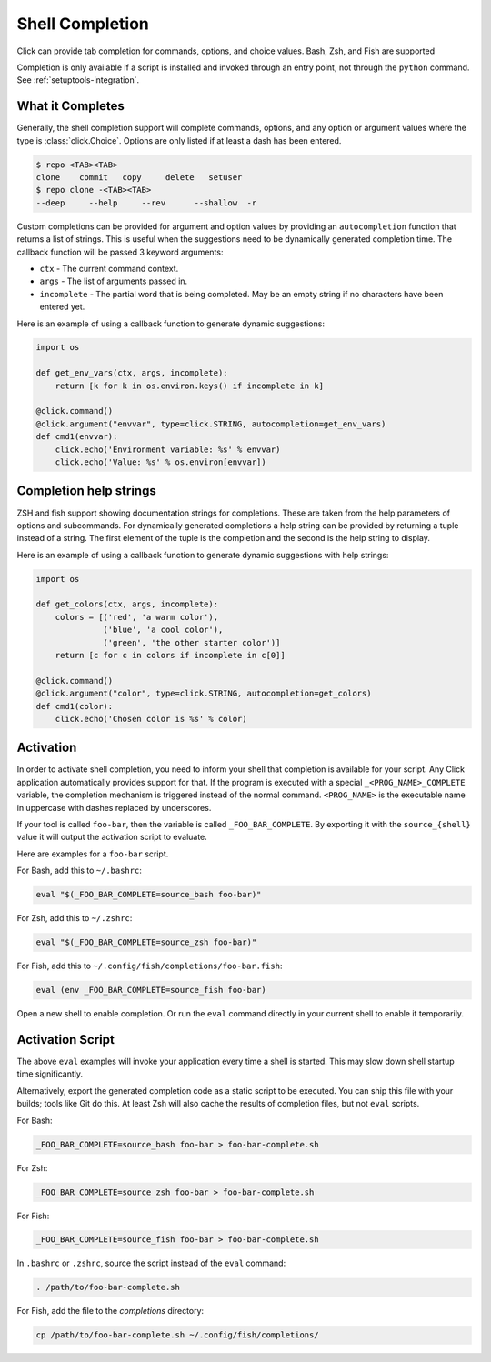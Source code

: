 Shell Completion
================

.. versionadded:: 2.0

Click can provide tab completion for commands, options, and choice
values. Bash, Zsh, and Fish are supported

Completion is only available if a script is installed and invoked
through an entry point, not through the ``python`` command. See
:ref:`setuptools-integration`.


What it Completes
-----------------

Generally, the shell completion support will complete commands,
options, and any option or argument values where the type is
:class:`click.Choice`. Options are only listed if at least a dash has
been entered.

.. code-block:: text

    $ repo <TAB><TAB>
    clone    commit   copy     delete   setuser
    $ repo clone -<TAB><TAB>
    --deep     --help     --rev      --shallow  -r

Custom completions can be provided for argument and option values by
providing an ``autocompletion`` function that returns a list of strings.
This is useful when the suggestions need to be dynamically generated
completion time. The callback function will be passed 3 keyword
arguments:

-   ``ctx`` - The current command context.
-   ``args`` - The list of arguments passed in.
-   ``incomplete`` - The partial word that is being completed. May
    be an empty string if no characters have been entered yet.

Here is an example of using a callback function to generate dynamic
suggestions:

.. code-block:: python

    import os

    def get_env_vars(ctx, args, incomplete):
        return [k for k in os.environ.keys() if incomplete in k]

    @click.command()
    @click.argument("envvar", type=click.STRING, autocompletion=get_env_vars)
    def cmd1(envvar):
        click.echo('Environment variable: %s' % envvar)
        click.echo('Value: %s' % os.environ[envvar])


Completion help strings
-----------------------

ZSH and fish support showing documentation strings for completions.
These are taken from the help parameters of options and subcommands. For
dynamically generated completions a help string can be provided by
returning a tuple instead of a string. The first element of the tuple is
the completion and the second is the help string to display.

Here is an example of using a callback function to generate dynamic
suggestions with help strings:

.. code-block:: python

    import os

    def get_colors(ctx, args, incomplete):
        colors = [('red', 'a warm color'),
                  ('blue', 'a cool color'),
                  ('green', 'the other starter color')]
        return [c for c in colors if incomplete in c[0]]

    @click.command()
    @click.argument("color", type=click.STRING, autocompletion=get_colors)
    def cmd1(color):
        click.echo('Chosen color is %s' % color)


Activation
----------

In order to activate shell completion, you need to inform your shell
that completion is available for your script. Any Click application
automatically provides support for that. If the program is executed with
a special ``_<PROG_NAME>_COMPLETE`` variable, the completion mechanism
is triggered instead of the normal command. ``<PROG_NAME>`` is the
executable name in uppercase with dashes replaced by underscores.

If your tool is called ``foo-bar``, then the variable is called
``_FOO_BAR_COMPLETE``. By exporting it with the ``source_{shell}``
value it will output the activation script to evaluate.

Here are examples for a ``foo-bar`` script.

For Bash, add this to ``~/.bashrc``:

.. code-block:: text

    eval "$(_FOO_BAR_COMPLETE=source_bash foo-bar)"

For Zsh, add this to ``~/.zshrc``:

.. code-block:: text

    eval "$(_FOO_BAR_COMPLETE=source_zsh foo-bar)"

For Fish, add this to ``~/.config/fish/completions/foo-bar.fish``:

.. code-block:: text

    eval (env _FOO_BAR_COMPLETE=source_fish foo-bar)

Open a new shell to enable completion. Or run the ``eval`` command
directly in your current shell to enable it temporarily.


Activation Script
-----------------

The above ``eval`` examples will invoke your application every time a
shell is started. This may slow down shell startup time significantly.

Alternatively, export the generated completion code as a static script
to be executed. You can ship this file with your builds; tools like Git
do this. At least Zsh will also cache the results of completion files,
but not ``eval`` scripts.

For Bash:

.. code-block:: text

    _FOO_BAR_COMPLETE=source_bash foo-bar > foo-bar-complete.sh

For Zsh:

.. code-block:: text

    _FOO_BAR_COMPLETE=source_zsh foo-bar > foo-bar-complete.sh

For Fish:

.. code-block:: text

    _FOO_BAR_COMPLETE=source_fish foo-bar > foo-bar-complete.sh

In ``.bashrc`` or ``.zshrc``, source the script instead of the ``eval``
command:

.. code-block:: text

    . /path/to/foo-bar-complete.sh

For Fish, add the file to the `completions` directory:

.. code-block:: text

    cp /path/to/foo-bar-complete.sh ~/.config/fish/completions/
